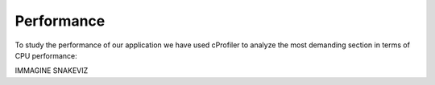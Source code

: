 ===========
Performance
===========


To study the performance of our application we have used cProfiler to analyze the most demanding section in terms of
CPU performance:

IMMAGINE SNAKEVIZ